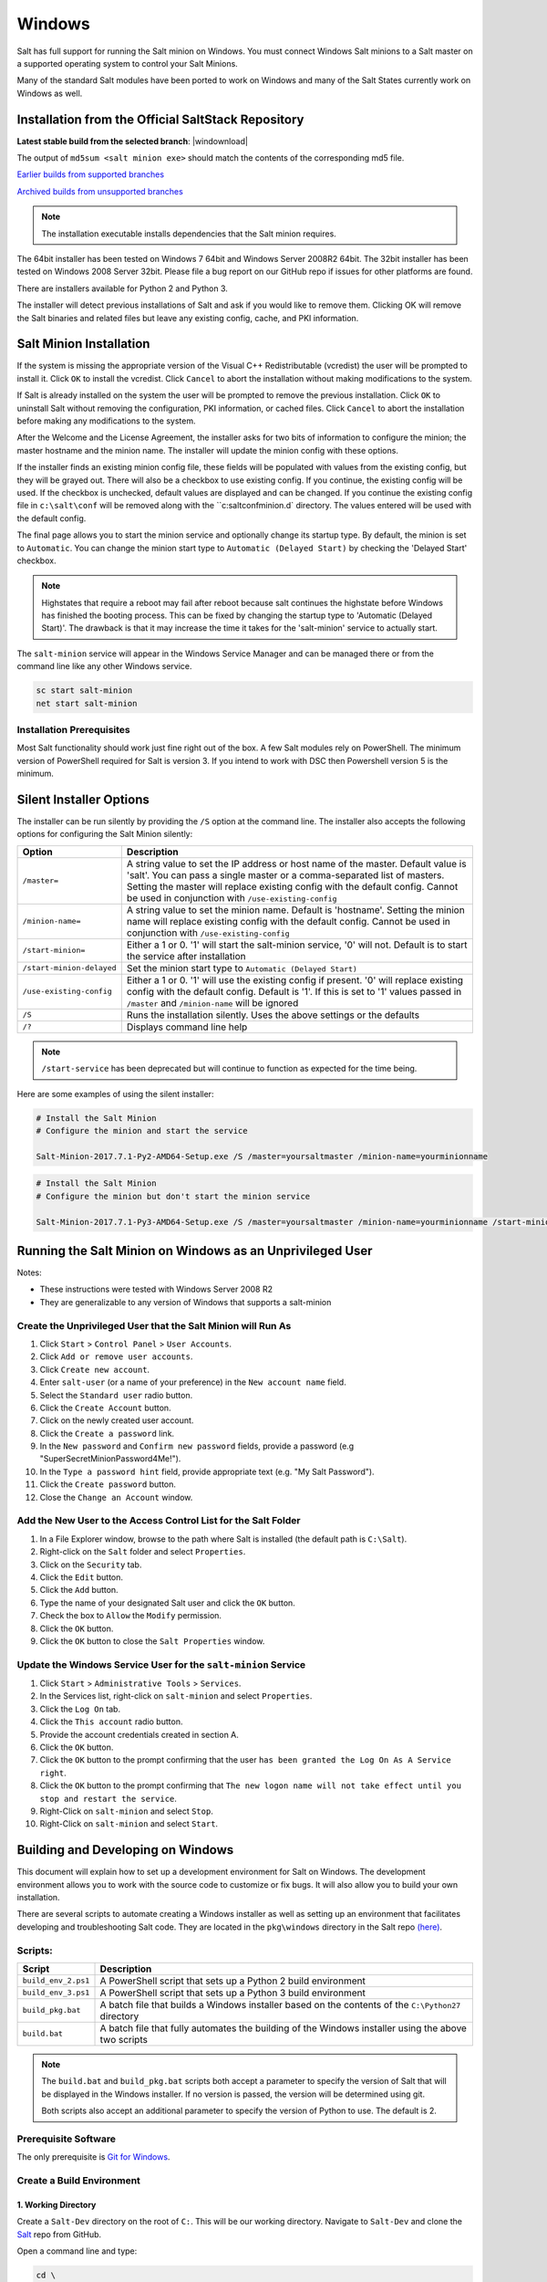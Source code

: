 .. _windows:

=======
Windows
=======

Salt has full support for running the Salt minion on Windows. You must connect
Windows Salt minions to a Salt master on a supported operating system to
control your Salt Minions.

Many of the standard Salt modules have been ported to work on Windows and many
of the Salt States currently work on Windows as well.

.. _windows-installer:

Installation from the Official SaltStack Repository
===================================================

**Latest stable build from the selected branch**:
|windownload|

The output of ``md5sum <salt minion exe>`` should match the contents of the
corresponding md5 file.

`Earlier builds from supported branches <https://repo.saltstack.com/windows/>`__

`Archived builds from unsupported branches <https://repo.saltstack.com/windows/archive/>`__

.. note::

    The installation executable installs dependencies that the Salt minion
    requires.

The 64bit installer has been tested on Windows 7 64bit and Windows Server
2008R2 64bit. The 32bit installer has been tested on Windows 2008 Server 32bit.
Please file a bug report on our GitHub repo if issues for other platforms are
found.

There are installers available for Python 2 and Python 3.

The installer will detect previous installations of Salt and ask if you would
like to remove them. Clicking OK will remove the Salt binaries and related files
but leave any existing config, cache, and PKI information.

Salt Minion Installation
========================

If the system is missing the appropriate version of the Visual C++
Redistributable (vcredist) the user will be prompted to install it. Click ``OK``
to install the vcredist. Click ``Cancel`` to abort the installation without
making modifications to the system.

If Salt is already installed on the system the user will be prompted to remove
the previous installation. Click ``OK`` to uninstall Salt without removing the
configuration, PKI information, or cached files. Click ``Cancel`` to abort the
installation before making any modifications to the system.

After the Welcome and the License Agreement, the installer asks for two bits of
information to configure the minion; the master hostname and the minion name.
The installer will update the minion config with these options.

If the installer finds an existing minion config file, these fields will be
populated with values from the existing config, but they will be grayed out.
There will also be a checkbox to use existing config. If you continue, the
existing config will be used. If the checkbox is unchecked, default values are
displayed and can be changed. If you continue the existing config file in
``c:\salt\conf`` will be removed along with the ``c:\salt\conf\minion.d`
directory. The values entered will be used with the default config.

The final page allows you to start the minion service and optionally change its
startup type. By default, the minion is set to ``Automatic``. You can change the
minion start type to ``Automatic (Delayed Start)`` by checking the 'Delayed
Start' checkbox.

.. note::
    Highstates that require a reboot may fail after reboot because salt
    continues the highstate before Windows has finished the booting process.
    This can be fixed by changing the startup type to 'Automatic (Delayed
    Start)'. The drawback is that it may increase the time it takes for the
    'salt-minion' service to actually start.

The ``salt-minion`` service will appear in the Windows Service Manager and can
be managed there or from the command line like any other Windows service.

.. code-block:: bat

    sc start salt-minion
    net start salt-minion

Installation Prerequisites
--------------------------

Most Salt functionality should work just fine right out of the box. A few Salt
modules rely on PowerShell. The minimum version of PowerShell required for Salt
is version 3. If you intend to work with DSC then Powershell version 5 is the
minimum.

.. _windows-installer-options:

Silent Installer Options
========================

The installer can be run silently by providing the ``/S`` option at the command
line. The installer also accepts the following options for configuring the Salt
Minion silently:

=========================  =====================================================
Option                     Description
=========================  =====================================================
``/master=``               A string value to set the IP address or host name of
                           the master. Default value is 'salt'. You can pass a
                           single master or a comma-separated list of masters.
                           Setting the master will replace existing config with
                           the default config. Cannot be used in conjunction
                           with ``/use-existing-config``
``/minion-name=``          A string value to set the minion name. Default is
                           'hostname'. Setting the minion name will replace
                           existing config with the default config. Cannot be
                           used in conjunction with ``/use-existing-config``
``/start-minion=``         Either a 1 or 0. '1' will start the salt-minion
                           service, '0' will not. Default is to start the
                           service after installation
``/start-minion-delayed``  Set the minion start type to
                           ``Automatic (Delayed Start)``
``/use-existing-config``   Either a 1 or 0. '1' will use the existing config if
                           present. '0' will replace existing config with the
                           default config. Default is '1'. If this is set to '1'
                           values passed in ``/master`` and ``/minion-name``
                           will be ignored
``/S``                     Runs the installation silently. Uses the above
                           settings or the defaults
``/?``                     Displays command line help
=========================  =====================================================

.. note::
    ``/start-service`` has been deprecated but will continue to function as
    expected for the time being.

Here are some examples of using the silent installer:

.. code-block:: bat

    # Install the Salt Minion
    # Configure the minion and start the service

    Salt-Minion-2017.7.1-Py2-AMD64-Setup.exe /S /master=yoursaltmaster /minion-name=yourminionname

.. code-block:: bat

    # Install the Salt Minion
    # Configure the minion but don't start the minion service

    Salt-Minion-2017.7.1-Py3-AMD64-Setup.exe /S /master=yoursaltmaster /minion-name=yourminionname /start-minion=0


Running the Salt Minion on Windows as an Unprivileged User
==========================================================

Notes:

- These instructions were tested with Windows Server 2008 R2
- They are generalizable to any version of Windows that supports a salt-minion

Create the Unprivileged User that the Salt Minion will Run As
-------------------------------------------------------------

1. Click ``Start`` > ``Control Panel`` > ``User Accounts``.

2. Click ``Add or remove user accounts``.

3. Click ``Create new account``.

4. Enter ``salt-user`` (or a name of your preference) in the ``New account name`` field.

5. Select the ``Standard user`` radio button.

6. Click the ``Create Account`` button.

7. Click on the newly created user account.

8. Click the ``Create a password`` link.

9. In the ``New password`` and ``Confirm new password`` fields, provide
   a password (e.g "SuperSecretMinionPassword4Me!").

10. In the ``Type a password hint`` field, provide appropriate text (e.g. "My Salt Password").

11. Click the ``Create password`` button.

12. Close the ``Change an Account`` window.


Add the New User to the Access Control List for the Salt Folder
---------------------------------------------------------------

1. In a File Explorer window, browse to the path where Salt is installed (the default path is ``C:\Salt``).

2. Right-click on the ``Salt`` folder and select ``Properties``.

3. Click on the ``Security`` tab.

4. Click the ``Edit`` button.

5. Click the ``Add`` button.

6. Type the name of your designated Salt user and click the ``OK`` button.

7. Check the box to ``Allow`` the ``Modify`` permission.

8. Click the ``OK`` button.

9. Click the ``OK`` button to close the ``Salt Properties`` window.


Update the Windows Service User for the ``salt-minion`` Service
---------------------------------------------------------------

1. Click ``Start`` > ``Administrative Tools`` > ``Services``.

2. In the Services list, right-click on ``salt-minion`` and select ``Properties``.

3. Click the ``Log On`` tab.

4. Click the ``This account`` radio button.

5. Provide the account credentials created in section A.

6. Click the ``OK`` button.

7. Click the ``OK`` button to the prompt confirming that the user ``has been
   granted the Log On As A Service right``.

8. Click the ``OK`` button to the prompt confirming that ``The new logon name
   will not take effect until you stop and restart the service``.

9. Right-Click on ``salt-minion`` and select ``Stop``.

10. Right-Click on ``salt-minion`` and select ``Start``.

.. _building-developing-windows:

Building and Developing on Windows
==================================

This document will explain how to set up a development environment for Salt on
Windows. The development environment allows you to work with the source code to
customize or fix bugs. It will also allow you to build your own installation.

There are several scripts to automate creating a Windows installer as well as
setting up an environment that facilitates developing and troubleshooting Salt
code. They are located in the ``pkg\windows`` directory in the Salt repo
`(here) <https://github.com/saltstack/salt/tree/develop/pkg/windows>`_.

Scripts:
--------

===================  ===========
Script               Description
===================  ===========
``build_env_2.ps1``  A PowerShell script that sets up a Python 2 build
                     environment
``build_env_3.ps1``  A PowerShell script that sets up a Python 3 build
                     environment
``build_pkg.bat``    A batch file that builds a Windows installer based on the
                     contents of the ``C:\Python27`` directory
``build.bat``        A batch file that fully automates the building of the
                     Windows installer using the above two scripts
===================  ===========

.. note::
    The ``build.bat`` and ``build_pkg.bat`` scripts both accept a parameter to
    specify the version of Salt that will be displayed in the Windows installer.
    If no version is passed, the version will be determined using git.

    Both scripts also accept an additional parameter to specify the version of
    Python to use. The default is 2.

Prerequisite Software
---------------------

The only prerequisite is `Git for Windows <https://git-scm.com/download/win/>`_.

.. _create-build-environment:

Create a Build Environment
--------------------------

1. Working Directory
^^^^^^^^^^^^^^^^^^^^

Create a ``Salt-Dev`` directory on the root of ``C:``. This will be our working
directory. Navigate to ``Salt-Dev`` and clone the
`Salt <https://github.com/saltstack/salt/>`_ repo from GitHub.

Open a command line and type:

.. code-block:: bat

    cd \
    md Salt-Dev
    cd Salt-Dev
    git clone https://github.com/saltstack/salt

Go into the ``salt`` directory and checkout the version of salt to work with
(2016.3 or higher).

.. code-block:: bat

    cd salt
    git checkout 2017.7.2

2. Setup the Python Environment
^^^^^^^^^^^^^^^^^^^^^^^^^^^^^^^

Navigate to the ``pkg\windows`` directory and execute the **build_env.ps1**
PowerShell script.

.. code-block:: bat

    cd pkg\windows
    powershell -file build_env_2.ps1

.. note::
    You can also do this from Explorer by navigating to the ``pkg\windows``
    directory, right clicking the **build_env_2.ps1** powershell script and
    selecting **Run with PowerShell**

This will download and install Python 2 with all the dependencies needed to
develop and build Salt.

.. note::
    If you get an error or the script fails to run you may need to change the
    execution policy. Open a powershell window and type the following command:

.. code-block:: powershell

    Set-ExecutionPolicy RemoteSigned

3. Salt in Editable Mode
^^^^^^^^^^^^^^^^^^^^^^^^

Editable mode allows you to more easily modify and test the source code. For
more information see the `Pip documentation
<https://pip.pypa.io/en/stable/reference/pip_install/#editable-installs>`_.

Navigate to the root of the ``salt`` directory and install Salt in editable mode
with ``pip``

.. code-block:: bat

    cd \Salt-Dev\salt
    pip install -e .

.. note::
    The ``.`` is important

.. note::
    If ``pip`` is not recognized, you may need to restart your shell to get the
    updated path

.. note::
    If ``pip`` is still not recognized make sure that the Python Scripts folder
    is in the System ``%PATH%``. (``C:\Python2\Scripts``)

4. Setup Salt Configuration
^^^^^^^^^^^^^^^^^^^^^^^^^^^

Salt requires a minion configuration file and a few other directories. The
default config file is named ``minion`` located in ``C:\salt\conf``. The
easiest way to set this up is to copy the contents of the
``salt\pkg\windows\buildenv`` directory to ``C:\salt``.

.. code-block:: bat

    cd \
    md salt
    xcopy /s /e \Salt-Dev\salt\pkg\windows\buildenv\* \salt\

Now go into the ``C:\salt\conf`` directory and edit the minion config file named
``minion`` (no extension). You need to configure the master and id parameters in
this file. Edit the following lines:

.. code-block:: bat

    master: <ip or name of your master>
    id: <name of your minion>

.. _create-windows-installer:

Create a Windows Installer
==========================

To create a Windows installer, follow steps 1 and 2 from
:ref:`Create a Build Environment <create-build-environment>` above. Then proceed
to 3 below:

3. Install Salt
---------------

To create the installer for Window we install Salt using Python instead of pip.
Navigate to the root ``salt`` directory and install Salt.

.. code-block:: bat

    cd \Salt-Dev\salt
    python setup.py install

4. Create the Windows Installer
-------------------------------

Navigate to the ``pkg\windows`` directory and run the ``build_pkg.bat``
with the build version (2017.7.2) and the Python version as parameters.

.. code-block:: bat

    cd pkg\windows
    build_pkg.bat 2017.7.2 2
                  ^^^^^^^^ ^
                      |    |
    # build version --     |
    # python version ------

.. note::
    If no version is passed, the ``build_pkg.bat`` will guess the version number
    using git. If the python version is not passed, the default is 2.

.. _create-windows-installer-easy:

Creating a Windows Installer: Alternate Method (Easier)
=======================================================

Clone the `Salt <https://github.com/saltstack/salt/>`_ repo from GitHub into the
directory of your choice. We're going to use ``Salt-Dev``.

.. code-block:: bat

    cd \
    md Salt-Dev
    cd Salt-Dev
    git clone https://github.com/saltstack/salt

Go into the ``salt`` directory and checkout the version of Salt you want to
build.

.. code-block:: bat

    cd salt
    git checkout 2017.7.2

Then navigate to ``pkg\windows`` and run the ``build.bat`` script with the
version you're building.

.. code-block:: bat

    cd pkg\windows
    build.bat 2017.7.2 3
              ^^^^^^^^ ^
                  |    |
    # build version    |
    # python version --

This will install everything needed to build a Windows installer for Salt using
Python 3. The binary will be in the ``salt\pkg\windows\installer`` directory.

.. _test-salt-minion:

Testing the Salt minion
=======================

1. Create the directory ``C:\salt`` (if it doesn't exist already)

2. Copy the example ``conf`` and ``var`` directories from
    ``pkg\windows\buildenv`` into ``C:\salt``

3. Edit ``C:\salt\conf\minion``

    .. code-block:: bash

        master: ipaddress or hostname of your salt-master

4. Start the salt-minion

    .. code-block:: bash

        cd C:\Python27\Scripts
        python salt-minion -l debug

5. On the salt-master accept the new minion's key

    .. code-block:: bash

        sudo salt-key -A

    This accepts all unaccepted keys. If you're concerned about security just
    accept the key for this specific minion.

6. Test that your minion is responding

    On the salt-master run:

    .. code-block:: bash

        sudo salt '*' test.ping

You should get the following response: ``{'your minion hostname': True}``

Packages Management Under Windows 2003
======================================

Windows Server 2003 and Windows XP have both reached End of Support. Though Salt
is not officially supported on operating systems that are EoL, some
functionality may continue to work.

On Windows Server 2003, you need to install optional component "WMI Windows
Installer Provider" to get a full list of installed packages. If you don't have
this, salt-minion can't report some installed software.
